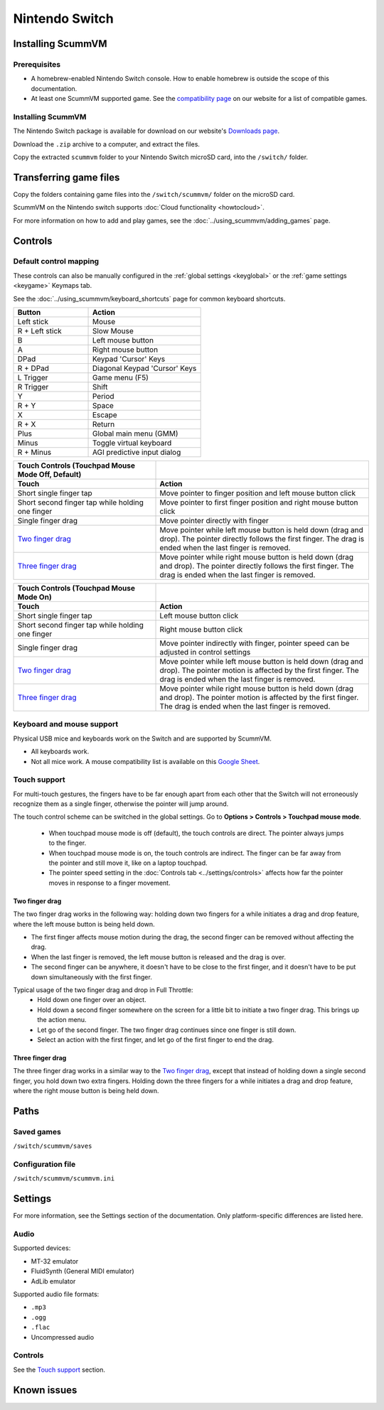 =============================
Nintendo Switch
=============================

Installing ScummVM
===================

Prerequisites
****************

- A homebrew-enabled Nintendo Switch console. How to enable homebrew is outside the scope of this documentation.
- At least one ScummVM supported game. See the `compatibility page <https://www.scummvm.org/compatibility/>`_ on our website for a list of compatible games. 

Installing ScummVM
*******************

The Nintendo Switch package is available for download on our website's `Downloads page <https://www.scummvm.org/downloads>`_.

Download the ``.zip`` archive to a computer, and extract the files. 

Copy the extracted ``scummvm`` folder to your Nintendo Switch microSD card, into the ``/switch/`` folder. 


Transferring game files
=======================

Copy the folders containing game files into the ``/switch/scummvm/`` folder on the microSD card. 

ScummVM on the Nintendo switch supports :doc:`Cloud functionality <howtocloud>`. 

For more information on how to add and play games, see the :doc:`../using_scummvm/adding_games` page.

Controls
=================

Default control mapping
*********************************

These controls can also be manually configured in the :ref:`global settings <keyglobal>` or the :ref:`game settings <keygame>` Keymaps tab.

See the :doc:`../using_scummvm/keyboard_shortcuts` page for common keyboard shortcuts. 

.. csv-table:: 
  	:widths: 40 60 
  	:header-rows: 1

        Button,Action
        Left stick,Mouse
        R + Left stick,Slow Mouse
        B,Left mouse button
        A,Right mouse button
        DPad,"Keypad 'Cursor' Keys"
        R + DPad,"Diagonal Keypad 'Cursor' Keys"
        L Trigger,Game menu (F5)
        R Trigger,Shift 
        Y,Period
        R + Y,Space 
        X,Escape 
        R + X,Return
        Plus,Global main menu (GMM)
        Minus,Toggle virtual keyboard
        R + Minus,AGI predictive input dialog
    
.. csv-table::
    :widths: 40 60
    :header-rows: 2

        "Touch Controls (Touchpad Mouse Mode Off, Default)",
        Touch,Action
        Short single finger tap,Move pointer to finger position and left mouse button click
        Short second finger tap while holding one finger,Move pointer to first finger position and right mouse button click
        Single finger drag,Move pointer directly with finger
        `Two finger drag`_ ,Move pointer while left mouse button is held down (drag and drop). The pointer directly follows the first finger. The drag is ended when the last finger is removed.
        `Three finger drag`_ ,Move pointer while right mouse button is held down (drag and drop). The pointer directly follows the first finger. The drag is ended when the last finger is removed.
    
.. csv-table::
    :widths: 40 60 
    :header-rows: 2

        Touch Controls (Touchpad Mouse Mode On),
        Touch,Action
        Short single finger tap,Left mouse button click
        Short second finger tap while holding one finger,Right mouse button click
        Single finger drag,"Move pointer indirectly with finger, pointer speed can be adjusted in control settings"
        `Two finger drag`_ ,Move pointer while left mouse button is held down (drag and drop). The pointer motion is affected by the first finger. The drag is ended when the last finger is removed.
        `Three finger drag`_ ,Move pointer while right mouse button is held down (drag and drop). The pointer motion is affected by the first finger. The drag is ended when the last finger is removed.

Keyboard and mouse support
****************************
Physical USB mice and keyboards work on the Switch and are supported by ScummVM. 

- All keyboards work. 
- Not all mice work. A mouse compatibility list is available on this `Google Sheet <https://docs.google.com/spreadsheets/d/1Drbo5-QuSX901MwtOytSMuqRGxeIkq2HELM806I9dj0/edit#gid=0>`_.

Touch support
*************** 

For multi-touch gestures, the fingers have to be far enough apart from each other that the Switch will not erroneously recognize them as a single finger, otherwise the pointer will jump around.

The touch control scheme can be switched in the global settings. Go to **Options > Controls > Touchpad mouse mode**.

    - When touchpad mouse mode is off (default), the touch controls are direct. The pointer always jumps to the finger.

    - When touchpad mouse mode is on, the touch controls are indirect. The finger can be far away from the pointer and still move it, like on a laptop touchpad. 
    - The pointer speed setting in the :doc:`Controls tab <../settings/controls>` affects how far the pointer moves in response to a finger movement.

Two finger drag
^^^^^^^^^^^^^^^^^^^

The two finger drag works in the following way: holding down two fingers for a while initiates a drag and drop feature, where the left mouse button is being held down. 

- The first finger affects mouse motion during the drag, the second finger can be removed without affecting the drag. 
- When the last finger is removed, the left mouse button is released and the drag is over. 
- The second finger can be anywhere, it doesn't have to be close to the first finger, and it doesn't have to be put down simultaneously with the first finger.

Typical usage of the two finger drag and drop in Full Throttle: 
    - Hold down one finger over an object. 
    - Hold down a second finger somewhere on the screen for a little bit to initiate a two finger drag. This brings up the action menu. 
    - Let go of the second finger. The two finger drag continues since one finger is still down. 
    - Select an action with the first finger, and let go of the first finger to end the drag.

Three finger drag
^^^^^^^^^^^^^^^^^^^^
The three finger drag works in a similar way to the `Two finger drag`_, except that instead of holding down a single second finger, you hold down two extra fingers. Holding down the three fingers for a while initiates a drag and drop feature, where the right mouse button is being held down.


Paths 
=======

Saved games 
*******************
``/switch/scummvm/saves`` 

Configuration file 
**************************
``/switch/scummvm/scummvm.ini``


Settings
==========

For more information, see the Settings section of the documentation. Only platform-specific differences are listed here. 

Audio
******

Supported devices:

- MT-32 emulator
- FluidSynth (General MIDI emulator)
- AdLib emulator

Supported audio file formats:

- ``.mp3``
- ``.ogg`` 
- ``.flac``
- Uncompressed audio

Controls
*********

See the `Touch support`_ section. 

Known issues
==============

